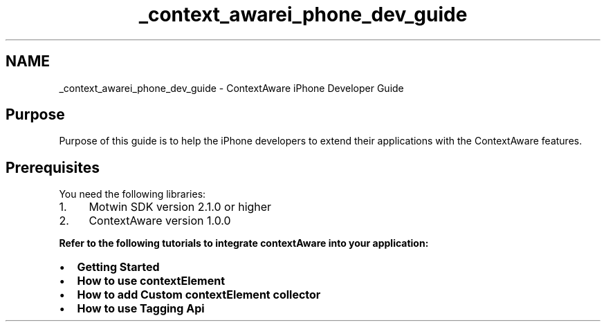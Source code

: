 .TH "_context_awarei_phone_dev_guide" 3 "Wed Jul 16 2014" "Version ${project.version}" "context-aware-doc" \" -*- nroff -*-
.ad l
.nh
.SH NAME
_context_awarei_phone_dev_guide \- ContextAware iPhone Developer Guide 
.SH "Purpose"
.PP
Purpose of this guide is to help the iPhone developers to extend their applications with the ContextAware features\&.
.SH "Prerequisites"
.PP
You need the following libraries:
.IP "1." 4
Motwin SDK version 2\&.1\&.0 or higher
.IP "2." 4
ContextAware version 1\&.0\&.0
.PP
.PP
\fBRefer to the following tutorials to integrate contextAware into your application:\fP 
.PD 0

.IP "\(bu" 2
\fBGetting Started\fP 
.IP "\(bu" 2
\fBHow to use contextElement\fP 
.IP "\(bu" 2
\fBHow to add Custom contextElement collector\fP 
.IP "\(bu" 2
\fBHow to use Tagging Api\fP 
.PP

